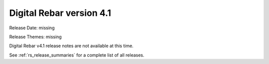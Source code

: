 .. Copyright (c) 2020 RackN Inc.
.. Licensed under the Apache License, Version 2.0 (the "License");
.. Digital Rebar Provision documentation under Digital Rebar master license
.. index::
  pair: Digital Rebar Provision; Release v4.1
  pair: Digital Rebar Provision; Release Notes


.. _rs_release_v41:

Digital Rebar version 4.1
-------------------------

Release Date: missing

Release Themes: missing

Digital Rebar v4.1 release notes are not available at this time.

See :ref:`rs_release_summaries` for a complete list of all releases.

